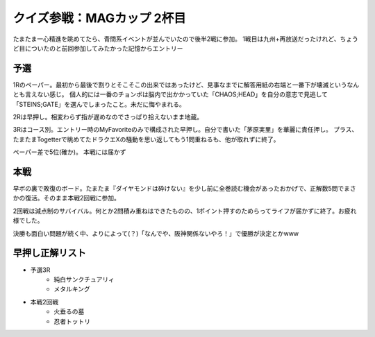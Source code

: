 クイズ参戦：MAGカップ 2杯目
===========================

.. post:: 2014-05-05
   :category: Hobby
   :tags: クイズ,クイズ大会,

たまたま一心精進を眺めてたら、青問系イベントが並んでいたので後半2戦に参加。
1戦目は九州+再放送だったけれど、ちょうど目についたのと前回参加してみたかった記憶からエントリー

予選
----

1Rのペーパー。最初から最後で割りとそこそこの出来ではあったけど、見事なまでに解答用紙の右端と一番下が壊滅というなんとも言えない感じ。
個人的には一番のチョンボは脳内で出かかっていた「CHAOS;HEAD」を自分の意志で見逃して「STEINS;GATE」を選んでしまったこと。未だに悔やまれる。

2Rは早押し。相変わらず指が遅めなのでさっぱり拾えないまま地蔵。

3Rはコース別。エントリー時のMyFavoriteのみで構成された早押し。自分で書いた「茅原実里」を華麗に責任押し。
プラス、たまたまTogetterで眺めてたドラクエXの騒動を思い返してもう1問重ねるも、他が取れずに終了。

ペーパー差で5位(確か)。
本戦には届かず

本戦
----

早ボの裏で敗復のボード。たまたま『ダイヤモンドは砕けない』を少し前に全巻読む機会があったおかげで、正解数5問でまさかの復活。そのまま本戦2回戦に参加。

2回戦は減点制のサバイバル。何とか2問積み重ねはできたものの、1ポイント押すのためらってライフが届かずに終了。お疲れ様でした。

決勝も面白い問題が続く中、よりによって(？)「なんでや、阪神関係ないやろ！」で優勝が決定とかwww

早押し正解リスト
----------------

* 予選3R
    * 純白サンクチュアリィ
    * メタルキング
* 本戦2回戦
    * 火垂るの墓
    * 忍者トットリ
